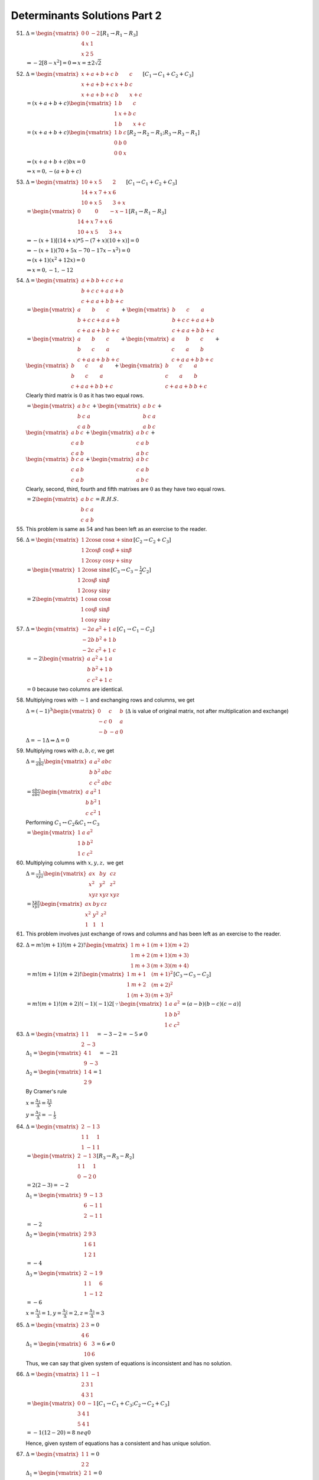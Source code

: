 Determinants Solutions Part 2
*****************************
51. :math:`\Delta = \begin{vmatrix}0 & 0 & -2 \\ 4 & x & 1 \\ x & 2 &
    5\end{vmatrix}[R_1\rightarrow R_1 - R_3]`

    :math:`\Rightarrow -2[8 - x^2] = 0 \Rightarrow x = \pm 2\sqrt{2}`

52. :math:`\Delta = \begin{vmatrix}x + a + b + c & b & c \\ x + a + b + c & x +
    b & c \\ x + a + b + c & b & x + c\end{vmatrix}[C_1\rightarrow C_1 + C_2 +
    C_3]`

    :math:`= (x + a + b + c)\begin{vmatrix}1 & b & c \\ 1 & x + b & c \\ 1 & b
    & x + c\end{vmatrix}`

    :math:`= (x + a + b + c)\begin{vmatrix}1 & b & c \\ 0 & b & 0 \\ 0 & 0 &
    x\end{vmatrix}[R_2\rightarrow R_2 - R_1;R_3\rightarrow R_3 - R_1]`

    :math:`\Rightarrow (x + a + b + c)bx = 0`

    :math:`\Rightarrow x = 0, -(a + b + c)`

53. :math:`\Delta = \begin{vmatrix}10 + x & 5 & 2 \\ 14 + x & 7 + x & 6 \\ 10 +
    x & 5 & 3 + x\end{vmatrix}[C_1\rightarrow C_1 + C_2 + C_3]`

    :math:`= \begin{vmatrix}0 & 0 & -x - 1 \\ 14 + x & 7 + x & 6 \\ 10 + x & 5
    & 3 + x\end{vmatrix}[R_1\rightarrow R_1 - R_3]`

    :math:`\Rightarrow -(x + 1)[(14 + x)*5 - (7 + x)(10 + x)] = 0`

    :math:`\Rightarrow -(x + 1)(70 + 5x - 70 - 17x -x^2) = 0`

    :math:`\Rightarrow (x + 1)(x^2 + 12x) = 0`

    :math:`\Rightarrow x = 0, -1, -12`

54. :math:`\Delta = \begin{vmatrix}a + b & b + c & c + a\\ b + c & c + a & a +
    b \\ c + a & a + b & b + c\end{vmatrix}`

    :math:`= \begin{vmatrix}a & b & c \\ b + c & c + a & a + b \\ c +
    a & a + b & b + c\end{vmatrix} + \begin{vmatrix}b & c & a \\ b + c & c + a
    & a + b \\ c + a & a + b & b + c\end{vmatrix}`

    :math:`= \begin{vmatrix}a & b & c \\ b & c & a \\ c + a & a + b & b +
    c\end{vmatrix} + \begin{vmatrix}a & b & c \\ c & a & b \\ c + a & a + b &
    b + c\end{vmatrix} + \\ \begin{vmatrix}b & c & a \\ b & c & a \\ c + a &
    a +  b & b + c\end{vmatrix} + \begin{vmatrix}b & c & a \\ c & a & b \\ c +
    a & a + b & b + c\end{vmatrix}`

    Clearly third matrix is :math:`0` as it has two equal rows.

    :math:`= \begin{vmatrix}a & b & c \\ b & c & a \\ c & a & b\end{vmatrix} +
    \begin{vmatrix}a & b & c \\ b & c & a \\ a & b & c\end{vmatrix} + \\
    \begin{vmatrix}a & b & c \\ c & a & b \\ c & a & b\end{vmatrix} +
    \begin{vmatrix}a & b & c \\ c & a & b \\ a & b & c\end{vmatrix} + \\
    \begin{vmatrix}b & c & a \\ c & a & b \\ c & a & b\end{vmatrix} +
    \begin{vmatrix}a & b & c \\ c & a & b \\ a & b & c\end{vmatrix}`

    Clearly, second, third, fourth and fifth matrixes are :math:`0` as they
    have two equal rows.

    :math:`= 2\begin{vmatrix}a& b & c \\ b& c & a \\ c & a & b\end{vmatrix}=
    R.H.S.`

55. This problem is same as :math:`54` and has been left as an exercise to the
    reader.

56. :math:`\Delta = \begin{vmatrix}1 & 2\cos\alpha & \cos\alpha +
    \sin\alpha \\ 1 & 2\cos\beta & \cos\beta + \sin\beta \\ 1 &
    2\cos\gamma & \cos\gamma + \sin\gamma\end{vmatrix}[C_2\rightarrow C_2 + C_3]`

    :math:`= \begin{vmatrix}1 & 2\cos\alpha & \sin\alpha \\ 1 & 2\cos\beta &
    \sin\beta \\ 1 & 2\cos\gamma & \sin\gamma \end{vmatrix}[C_3 \rightarrow C_3
    - \frac{1}{2}C_2]`

    :math:`= 2\begin{vmatrix}1 &\cos\alpha & \cos\alpha \\ 1 & \cos\beta &
    \sin\beta \\ 1 & \cos\gamma & \sin\gamma \end{vmatrix}`

57. :math:`\Delta = \begin{vmatrix}-2a & a^2 + 1 & a \\ -2b & b^2 + 1 & b
    \\ -2c & c^2 + 1 & c\end{vmatrix}[C_1\rightarrow C_1 - C_2]`

    :math:`= -2 \begin{vmatrix}a & a^2 + 1 & a \\ b & b^2 + 1 & b \\ c & c^2 +
    1 & c\end{vmatrix}`

    :math:`= 0` because two columns are identical.

58. Multiplying rows with :math:`-1` and exchanging rows and columns, we get

    :math:`\Delta = (-1)^3\begin{vmatrix}0 & c & b \\ -c & 0 & a \\ -b & -a &
    0\end{vmatrix}` (:math:`\Delta` is value of original matrix, not after
    multiplication and exchange)

    :math:`\Delta = -1\Delta \Rightarrow \Delta = 0`

59. Multiplying rows with :math:`a, b, c`, we get

    :math:`\Delta = \frac{1}{abc}\begin{vmatrix}a & a^2 & abc \\ b & b^2 & abc
    \\ c & c^2 & abc\end{vmatrix}`

    :math:`= \frac{abc}{abc}\begin{vmatrix}a & a^2 & 1 \\ b & b^2 & 1 \\
    c & c^2 & 1\end{vmatrix}`

    Performing :math:`C_1\leftrightarrow C_2 \& C_1\leftrightarrow C_3`

    :math:`= \begin{vmatrix}1 & a & a^2 \\ 1 & b & b^2 \\ 1 & c &
    c^2\end{vmatrix}`

60. Multiplying columns with :math:`x, y , z,` we get

    :math:`\Delta = \frac{1}{xyz}\begin{vmatrix}ax & by & cz \\ x^2 & y^2 & z^2
    \\ xyz & xyz & xyz\end{vmatrix}`

    :math:`= \frac{xyz}{xyz}\begin{vmatrix}ax & by & cz \\ x^2 & y^2 & z^2 \\ 1
    & 1 & 1\end{vmatrix}`

61. This problem involves just exchange of rows and columns and has been left
    as an exercise to the reader.

62. :math:`\Delta = m!(m + 1)!(m + 2)!\begin{vmatrix}1 & m+1 & (m + 1)(m+2) \\ 1 & m + 2
    & (m + 1)(m+ 3) \\ 1 & m+ 3 & (m + 3)(m+4)\end{vmatrix}`

    :math:`= m!(m + 1)!(m + 2)!\begin{vmatrix}1 & m + 1 & (m + 1)^2 \\ 1 & m +
    2 & (m + 2)^2 \\ 1 & (m + 3) & (m + 3)^2\end{vmatrix}[C_3 \rightarrow C_3 -
    C_2]`

    :math:`= m!(m + 1)!(m + 2)!(-1)(-1)2[\because \begin{vmatrix}1 & a & a^2 \\
    1 & b & b^2 \\ 1 & c & c^2\end{vmatrix} = (a - b)(b - c)(c - a)]`

63. :math:`\Delta = \begin{vmatrix}1 & 1 \\ 2 & -3\end{vmatrix} = -3 - 2 =
    -5\neq 0`

    :math:`\Delta_1 = \begin{vmatrix}4 & 1 \\ 9 & -3\end{vmatrix} = -21`

    :math:`\Delta_2 = \begin{vmatrix}1 & 4 \\ 2 & 9\end{vmatrix} = 1`

    By Cramer's rule

    :math:`x = \frac{\Delta_1}{\Delta} = \frac{21}{5}`

    :math:`y = \frac{\Delta_2}{\Delta} = -\frac{1}{5}`

64. :math:`\Delta = \begin{vmatrix}2 & -1 & 3 \\ 1 & 1 & 1 \\ 1 & -1 &
    1\end{vmatrix}`

    :math:`= \begin{vmatrix}2 & -1 & 3 \\ 1 & 1 & 1 \\ 0 & -2 &
    0\end{vmatrix}[R_3\rightarrow R_3 - R_2]`

    :math:`= 2(2 - 3) = -2`

    :math:`\Delta_1 = \begin{vmatrix}9 & -1 & 3 \\ 6 & -1 & 1 \\ 2 & -1 &
    1\end{vmatrix}`

    :math:`= -2`

    :math:`\Delta_2 = \begin{vmatrix}2 & 9 & 3 \\ 1 & 6 & 1 \\ 1 & 2 &
    1\end{vmatrix}`

    :math:`= -4`

    :math:`\Delta_3 = \begin{vmatrix}2 & -1 & 9 \\ 1 & 1 & 6 \\ 1 & -1 &
    2\end{vmatrix}`

    :math:`= -6`

    :math:`x = \frac{\Delta_1}{\Delta} = 1, y = \frac{\Delta_2}{\Delta} = 2, z
    = \frac{\Delta_3}{\Delta} = 3`

65. :math:`\Delta = \begin{vmatrix}2 & 3\\ 4 & 6\end{vmatrix} = 0`

    :math:`\Delta_1 = \begin{vmatrix}6 & 3 \\ 10 & 6\end{vmatrix} = 6 \neq 0`

    Thus, we can say that given system of equations is inconsistent and has no
    solution.

66. :math:`\Delta = \begin{vmatrix}1 & 1 & -1 \\ 2 & 3 & 1 \\ 4 & 3 &
    1\end{vmatrix}`

    :math:`= \begin{vmatrix}0 & 0 & -1 \\ 3 & 4 & 1 \\ 5 & 4 &
    1\end{vmatrix}[C_1\rightarrow C_1 + C_3;C_2\rightarrow C_2 + C_3]`

    :math:`= -1(12 - 20) = 8 \ neq 0`

    Hence, given system of equations has a consistent and has unique solution.

67. :math:`\Delta = \begin{vmatrix}1 & 1 \\ 2 & 2\end{vmatrix} = 0`

    :math:`\Delta_1 = \begin{vmatrix}2 & 1 \\ 4 & 2\end{vmatrix} = 0`

    :math:`\Delta_2 = \begin{vmatrix}1 & 2 \\ 2 & 4\end{vmatrix} = 0`

    Hence, given system of equations is consistent and has infinite number of
    solutions.

68. :math:`\Delta = \begin{vmatrix}2 & 1 & 13 \\ 6 & 3 & 18 \\ 1 & -1 &
    -3\end{vmatrix}`

    :math:`= -63 \neq 0` [Note that this is a system of equations with three
    unknown quantities and has a different condition.]

    Hence, given system of equations is inconsistent.

69. :math:`\Delta = \begin{vmatrix}1 & 1 & -6 \\ 3 & -1 & -2 \\ 1 & -1 &
    2\end{vmatrix}`

    :math:`= 0`

    Hence, the given system of equations has non-trivial solution.

70. For the non-trivial solution, :math:`\Delta = 0`

    :math:`\Delta = \begin{vmatrix}1 & 1 & -k \\ 3 & -1 & -2 \\ 1 & -1 &
    2\end{vmatrix} = 0`

    Solving, we get

    :math:`k = 6`

    Substituting this in equations, we get

    :math:`x + y - 6z = 0; 3x - y - 2z = 0; x - 2y + 2z = 0`

    Adding first two, we get

    :math:`4x - 8x = 0\Rightarrow z = \frac{x}{2}`

    :math:`x + y - 3x = 0\therefore y = 2x`

    Thus, for :math:`k = 6,` solution of given system of equations will be
    :math:`x = t, y = 2t , z = \frac{t}{2},` where :math:`t` is an arbitrary
    number.

71. :math:`\Delta = \begin{vmatrix}1 & -2 \\ 7 & 6\end{vmatrix} = 6 - 7 * -2 =
    20`

    :math:`\Delta_1 = \begin{vmatrix}0 & -2 \\ 40 & 6\end{vmatrix} = 80`

    :math:`\Delta_2 = \begin{vmatrix}1 & 0 \\ 7 & 40\end{vmatrix} = 40`

    :math:`x = \frac{\Delta_1}{\Delta} = \frac{80}{20} = 4`

    :math:`y = \frac{\Delta_2}{\Delta} = \frac{40}{20} = 2`

Problems :math:`72` to :math:`85` have been left as exercises as they are
similar to what we have solved.

86. Following like :math:`62, \Delta = \frac{2*n!(n + 1)!(n + 2)!}{(n!)^3}`

    :math:`= 2(n + 1)(n + 1)(n + 2) = 2n^3 + 8n^2 + 10n + 4`

    :math:`\Rightarrow \frac{D}{(n!)^3}` is divisible by :math:`n`

87. Let :math:`A28 = A\times 100 + 2\times 10 + 8 = pk`

    :math:`3B9 = 3\times 100 + B\times 10 + 9 = qk`

    :math:`62C = 6\times 100 + 2\times 10 + C = rk`

    where :math:`p , q, r` are integers.

    :math:`\Delta = \begin{vmatrix}A & 3 & 6 \\ pk & qk & rk \\ 2 & B &
    2\end{vmatrix}[R_2\rightarrow R_2 + 10R_3 + 100R_1]`

    :math:`k \begin{vmatrix}A & 3 & 6 \\ p & q & r \\ 2 & B & 2\end{vmatrix}`

    Thus, required divisibility condition is satisfied.

88. :math:`\Delta = \begin{vmatrix}x & \frac{x(x - 1)}{2} & \frac{x(x - 1)(x -
    2)}{6} \\ y & \frac{y(y - 1)}{2} & \frac{y(y - 1)(y - 2)}{6} \\ z &
    \frac{z(z - 1)}{2} & \frac{z(z - 1)(z - 2)}{6}\end{vmatrix}`

    :math:`= \frac{xyz}{2.6}\begin{vmatrix}1 & x - 1 & (x - 1)(x - 2) \\ 1 &
    y - 1 & (y - 1)(y - 2) \\ 1 & z - 1 & (z - 1)(z - 2)\end{vmatrix}`

    :math:`= \frac{xyz}{12}\begin{vmatrix}1 & x - 1 & (x - 1)^2 \\ 1 & y - 1 &
    (y - 1)^2 \\ 1 & z - 1 & (z - 1)^2\end{vmatrix}[C_3\rightarrow C_3 + C_2]`

    :math:`= \frac{xyz}{12}(x - y)(y - z)(z - x)[\because \begin{vmatrix}1 & a
    & a^2 \\ 1 & b & b^2 \\ 1 & c & c^2\end{vmatrix} = (a - b)(b - c)(c - a)]`

89. :math:`\Delta = \begin{vmatrix}p - a & b - q & 0 \\ 0 & q - b & c - r \\ a
    & b & r\end{vmatrix}[R_1\rightarrow R_1 - R-2; R_2 \rightarrow R_2 - R_3] =
    0`

    :math:`\Rightarrow (p -a)[r(q - b) - b(c - r)] - (b - q)[0 - a(c - r)] = 0`

    :math:`\Rightarrow r(p - a)(q - b) + b(p - a)(r - c) + a(q - b)(r - c) = 0`

    :math:`\Rightarrow\frac{r}{r - c} + \frac{b}{q - b} + \frac{a}{p - a} = 0`

    :math:`\Rightarrow \frac{r}{r - c} + \left(\frac{b}{q - b} + 1\right) +
    \left(\frac{q}{p - a} + q\right) = 0 + 1 + 1`

    :math:`\Rightarrow \frac{p}{p - a} + \frac{q}{q - b} + \frac{r}{r - c} = 2`

90. :math:`\Delta = \begin{vmatrix}x(x - 2a) & x(2b - x) & 0 \\ 0 & -(x - 2b) &
    x(ac - x) \\ a^2 & b^2 & (x - c)^2\end{vmatrix}[R_1\rightarrow R_1
    -R_2;R_2\rightarrow R_2 - R_3]`

    :math:`= x^2\begin{vmatrix}x - 2a & -(x - 2b) & 0 \\ 0 & x - 2b & -(x - 2c) \\ a^2
    & b^2 & (x - c)^2\end{vmatrix}`

    :math:`= x^2(x - 2a)(x - 2b)(x - 2c)\begin{vmatrix}1 & -1 & 0 \\ 0 & 1 & -1
    \\ \frac{a^2}{x - 2a} & \frac{b^2}{x - 2c} & x + a\frac{c^2}{x -
    2c}\end{vmatrix}`

    :math:`= x^2(x - 2a)(x - 2b)(x - 2c)\left(x + \frac{a^2}{x - 2a} +
    \frac{b^2}{x - 2b} + \frac{c^2}{x - 2c}\right)\\\begin{vmatrix}1 & -1 & 0 \\
    0 & 1 & 0 \\ \frac{a^2}{x - 2a} & \frac{b^2}{x - ac} &
    1\end{vmatrix}[C_3\rightarrow C_1 + C_2 + C_3]`

    :math:`= x^2(x - 2a)(x - 2b)(x - 2c)\left(x + \frac{a^2}{x - 2a} +
    \frac{b^2}{x - 2b} + \frac{c^2}{x - 2c}\right)`

91. :math:`\Delta = \frac{1}{a(a + d)^2(a + 2d)^3(a + 3d)^2(a +
    4d)}\begin{vmatrix} (a + d)(a + 2d)  & a + 2d & a \\ (a + 2d)(a + 3d) & a +
    3d & a + d \\ (a + 3d)(a + 4d) & a + 3d & a + 2d\end{vmatrix}`

    :math:`= \frac{1}{a(a + d)^2(a + 2d)^3(a + 3d)^2(a + 4d)} \begin{vmatrix}(a
    + d)(a + 2d) & 2d & a \\ (a + 2d)(a + 3d) & 2d & a + d \\ (a + 3d)(a + 4d)
    & 2d & a + 2d\end{vmatrix}[C_2\rightarrow C_2 - C_3]`

    :math:`= \frac{1}{a(a + d)^2(a + 2d)^3(a + 3d)^2(a + 4d)} \begin{vmatrix}(a
    + d)(a + 2d) & 2d & a \\ (a + 2d)2d & 0 & d \\ (a + 3d)2d & 0 &
    d\end{vmatrix}[R_2\rightarrow R_2 - R_1; R_3\rightarrow R_3 - R_2]`

    :math:`= \frac{1}{a(a + d)^2(a + 2d)^3(a + 3d)^2(a + 4d)}.-2d[2d^2(a + 2d -
    a - 3d)]`

    :math:`= \frac{4d^4}{a(a + d)^2(a + 2d)^3(a + 3d)^2(a + 4d)}`

92. :math:`\Delta = \frac{1}{(a + x)(b + c)(c + x)(a + y)(b + y)(c + y)(a +
    z)(b + z)(c + z)w}\Delta_1`

    where :math:`\Delta_1 = \begin{vmatrix}(b + x)(c + x) & (b + y)(c + y) & (b
    + z)(c + z) \\ (c + x)(a + x) & (c + y)(a + y) & (c + z)(a + z) \\ (a +
    x)(b + x) & (a + y)(b + y) & (a + z)(b + z)\end{vmatrix}`

    :math:`\Delta_1 = \begin{vmatrix}(b + x)(c + x) & (b + y)(c + y) & (b
    + z)(c + z) \\ (c + x)(a - b) & (c + y)(a - b) & (c - z)(a - b) \\ (b +
    x)(a - c) & (b + y)(a - c) & (b + z)(a - c)\end{vmatrix}[R_2\rightarrow R_2
    - R-1; R_3\rightarrow R_3 - R_1]`

    :math:`= (a - b)(a - c)\begin{vmatrix}(b + x)(c + x) & (b + y)(c + y) & (b
    + z)(c + z) \\ c + x & c + y & c + z \\ b + x & b + y & b + z\end{vmatrix}`

    :math:`= (a - b)(a - c)\begin{vmatrix}x(c + x) & y(c + y) & z(c + z) \\ c +
    x & c + y & c + z \\ b - c & b - c & b - c\end{vmatrix}[R_1\rightarrow
    R_1 - bR_2; R_3\rightarrow R_3 - R_2]`

    :math:`= (a - b)(b - c)(a - c)\begin{vmatrix}(x - z)(c + x + z) & (y - z)(c
    + y + z) & z(c + z) \\ x - z & y - z & c + z \\ 0 & 0 &
    1\end{vmatrix}[C_1\rightarrow C_1 - C_2; C_2\rightarrow C_2 - C_3]`

    :math:`= (a - b)(b - c)(a - c)(x - z)(y - z)\begin{vmatrix}c + x + z & c +
    y + z & z(c + z) \\ 1 & 1 & c + z \\ 0 & 0 & 1\end{vmatrix}`

    :math:`= (a - b)(b - c)(a - c)(x - z)(y - z)[c + x + z - c - y - z]`

    :math:`= (a - b)(b - c)(a - c)(x - z)(y - z)(x - y)`

    :math:`\Delta = \frac{(a - b)(b - c)(a - c)(x - z)(y - z)(x - y)}{(a -
    b)(b - c)(a - c)(x - z)(y - z)(x - y)}`

93. Let :math:`\alpha = s - a, \beta = s - b, \gamma = s - c,` then

    :math:`\beta + \gamma = 2s - (b + c) = a, \gamma + \alpha = b, \alpha +
    \beta = c, \alpha + \beta + \gamma = 3s - (a + b + c) = 3s - 2s = s`

    :math:`\Delta = \begin{vmatrix}(\beta + \gamma)^2 & \alpha^2 & \alpha^2 \\
    \beta^2 & (\gamma + \alpha)^2 & \beta^2 \\ \gamma^2 & \gamma ^2 & (\alpha +
    \beta)^2\end{vmatrix}`

    Follwing like exercise :math:`15`

    :math:`= 2\alpha\beta\gamma(\alpha + \beta + \gamma)^3`

    :math:`= 2(s - a)(s - b)(s - c)s^3`

94. :math:`\Delta = \frac{1}{a}(a^2 + b^2 + c^2)\begin{vmatrix}x & ay + bx & cx
    + az \\ y & by - cz -ax & bz + cy \\ z & bz + cy & cz - ax -
    by\end{vmatrix}[C_1\rightarrow aC_1 + bC_2 + cC_3]`

    :math:`= \frac{1}{ax}(a^2 + b^2 + c^2)\begin{vmatrix}x^2 + y^2 + z^2 &
    b(x^2 + y^2 + z^2) & c(x^2 + y^2 + z^2) \\ y & by - cz -ax & bz + cy \\ z &
    bz + cy & cz - ax - by\end{vmatrix}[R_1\rightarrow xR_1 + yR_2 + zR_3]`

    :math:`= \frac{(a^2 + b^2 + c^2)(x^2 + y^2 + z^2)}{ax}\begin{vmatrix}1 & b
    & c \\ y & by - cz -ax & bz + cy \\ z & bz + cy & cz - ax -
    by\end{vmatrix}`

    :math:`= \frac{(a^2 + b^2 + c^2)(x^2 + y^2 + z^2)}{ax}\begin{vmatrix}1 & b
    & c \\ 0 & -cz - ax & bz \\ 0 & cy & -ax - by\end{vmatrix}[R_2\rightarrow
    R_2 - yR_1; R_3\rightarrow R_3 - zR_1]`

    :math:`= \frac{(a^2 + b^2 + c^2)(x^2 + y^2 + z^2)}{ax}[(cz + ax)(ax + by) -
    bcyz]`

    :math:`= (a^2 + b^2 + c^2)(x^2 + y^2 + z^2)(ax + by + cz)`

95. :math:`\begin{vmatrix}2 + 4\sin 4\theta & \sin^2\theta & 4\sin\theta \\2 +
    4\sin 4\theta & 1 + \sin^2\theta & 4\sin\theta \\ 2 + 4\sin 4\theta &
    \sin^2 \theta & 1 + 4\sin 4\theta\end{vmatrix} = 0[C_1\rightarrow C_1 + C_2
    + C_3]`

    :math:`\Rightarrow (2 + 4\sin 4\theta)\begin{vmatrix}1 & \sin^2\theta &
    4\sin 4\theta \\ 0 & 1 & 0 \\ 0 & 0 & 1\end{vmatrix} = 0[R_2\rightarrow R_2
    - R_1; R_3\rightarrow R_3 - R_1]`

    :math:`\Rightarrow 2(2 + 4\sin 4\theta) = 0`

    :math:`\sin 4\theta = -\frac{1}{2} \Rightarrow 4\theta = \frac{7\pi}{6},
    \frac{11\pi}{6}`

    :math:`\theta = \frac{7\pi}{24}, \frac{11\pi}{24}`

96. :math:`\Delta = \frac{1}{abc}\begin{vmatrix}a[a^2 + (b^2 + c^2)\cos\phi] &
    ba^2[1 - \cos\phi] & ca^2(1 - cos\phi) \\ ab^2(1 - \cos\phi) & b[b^2 + (c^2
    + a^2)\cos\phi] & cb^2(1 - \cos\phi) \\ ac^2(1 - \cos\phi) & bc^2(1 -
    \cos\phi) & c[c^2 + (a^2 + b^2)\cos\phi]\end{vmatrix}[R_1\rightarrow aR_1
    + bR_2 + cR_3]`

    :math:`= \begin{vmatrix}a^2 + (b^2 + c^2)\cos\phi & a^2(1 - \cos\phi) &
    a^2(1 - \cos\phi) \\ b^2(1 - \cos\phi) & b^2 + (c^2 + a^2)\cos\phi & b^2(1 -
    \cos\phi) \\ c^2(1 - \cos\phi) & c^2(1 - \cos\phi) & c^2 + (a^2 +
    b^2)\cos\phi\end{vmatrix}`

    :math:`= (a^2 + b^2 + c^2)\begin{vmatrix}1 & 1 & 1 \\ \\ b^(1 - \cos\phi) &
    b^2 + (c^2 + a^2)\cos\phi & b^2(1 - \cos\phi) \\ c^2(1 - \cos\phi) &
    c^2(1 - \cos\phi) & c^2 + (a^2 + b^2)\cos\phi\end{vmatrix}[R_1\rightarrow
    R_1 + R_2 + R_3]`

    Performing :math:`C_1\rightarrow C_1 - C_2; C_2\rightarrow C_2 - C_3,` we
    get

    :math:`= (a^2 + b^2 + c^2)\begin{vmatrix}0 & 0 & 1 \\ -(a^2 + b^2 +
    c^2)\cos\phi & (a^2 + b^2 + c^2)\cos\phi & b^2(1 - \cos\phi) \\ 0 & -(a^2 +
    b^2 + c^2)\cos\phi & c^2 + (a^2 + b^2)\cos\phi\end{vmatrix}`

    :math:`= (a^2 + b^2 + c^2)(a^2 + b^2 + c^2)^2\cos^2\phi = \cos^2\phi`

97. :math:`\Delta = \frac{1}{abc}\begin{vmatrix}-abc & ab^2 + abc & ac^2 + abc
    \\ a^2b & -abc & bc^2 + abc \\ a^c + abc & b^2c + abc &
    -abc\end{vmatrix}[R_1\rightarrow aR_1; R-2 \rightarrow bR_2; R_3\rightarrow
    cR_3]`

    :math:`= \begin{vmatrix}-bc & ab + ac & ac + ab \\ ab + bc & -ac & bc + ab
    \\ ac + bc & bc + ac & ab\end{vmatrix}`

    :math:`= (ab + bc + ca)\begin{vmatrix}1 & 1 & 1 \\ ab + bc & -ac & bc + ab
    \\ ac + bc & bc + ac & ab\end{vmatrix}[R_1\rightarrow R_1 + R_2 + R_3]`

    :math:`= (ab + bc + ca)\begin{vmatrix}1 & 0 & 0 \\ ab + bc & -(ab + bc +
    ca) & 0 \\ ac + bc & 0 & -(ab + bc + ca)\end{vmatrix}[C_2\rightarrow C_2 -
    C_1; C_3\rightarrow C_3 - C_1]`

    :math:`= (ab + bc + ca)^3`

98. Given :math:`y = \frac{u}{v}, \frac{dy}{dx} = \frac{vu' - uv'}{v^2}
    \Rightarrow v^2\frac{dy}{dx} = vu' - uv'`

    :math:`= v^3\frac{dy}{dx} = v^2u' - uvv'`

    Again differentiating w.r.t. :math:`x,` we get

    :math:`v^3\frac{d^2y}{dx^2} + 3v^2v'\frac{dy}{dx} = 2vv'u' + v^2u" - uvv" -
    (uv' + u'v)v'`

    :math:`v^3\frac{dy^2}{dx^2} = -2u'vv' + 2uv'^2 + v^2u" - uvv" = \Delta`

99. :math:`\Delta = \begin{vmatrix}x  & x & x \\ x & x + a & x \\ x & x & x +
    a^2\end{vmatrix} + \begin{vmatrix}1 & x & x \\ 0 & x + a & x \\ 0 & x & x +
    a^2\end{vmatrix}`

    :math:`= \begin{vmatrix}x & x & x \\ 0 & a & 0 \\ 0 & 0 &
    a^2\end{vmatrix}[R_2\rightarrow R_2 - R_1; R_3\rightarrow R_3 - R_1] + (x +
    a)(x + a^2) - x^2`

    :math:`= xa^3 + x(a + a^2) + a^3`

    :math:`= a^3\left[1 + x\left(1 + \frac{1}{a} + \frac{1}{a^2}\right)\right]`

    :math:`= a^3\left[1 + \frac{x(a^3 - 1)}{a^2(a - 1)}\right]`

100. L.H.S. :math:`= pa(qra^2 - p^2bc) - qb(q^2ca - prb^2) + rc(pqc^2 - r^2ab)`

     :math:`= pqra^3 - abcp^3 - abcq^3 + pqrb^3 + pqrc^3 - abcr^3`

     :math:`= pqr(a^3 + b^3 + c^3) - abc(p^3 + q^3 + r^3)`

     :math:`= pqr(a^3 + b^3 + c^3 - 3abc) - abc(p^3 + q^3 + r^3 - 3pqr)`

     :math:`pqr(a^3 + b^3 + c^3 - 3abc) - 0[\because p + q + r = 0]`

     R.H.S. :math:`= pqr \begin{vmatrix}a & b & c \\ c & a & b \\ b & c &
     a\end{vmatrix}`

     :math:`= pqr(a + b + c)\begin{vmatrix}1 & b & c \\ 1 & a & b \\ 1 & c &
     a\end{vmatrix}[C_1\rightarrow C_1 + C_2 + C_3]`

     :math:`= pqr(a + b + c)\begin{vmatrix}o & b- a & c - b \\ 0 & a - c & b -
     a \\ 1 & c & a\end{vmatrix}[R_1\rightarrow R_1-R_2;R_2\rightarrow R_2 -
     R_3]`

     :math:`= pqr(a^3 + b^3 + c^3 - 3abc) =` L.H.S
